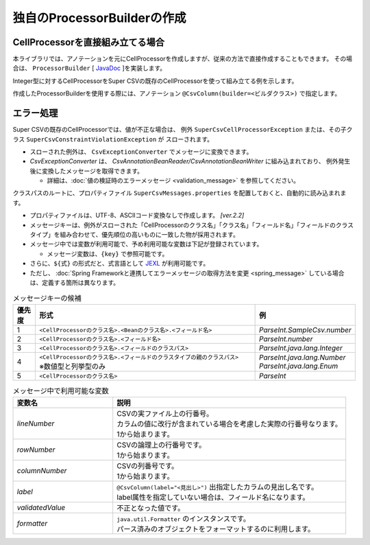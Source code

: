 ======================================
独自のProcessorBuilderの作成
======================================

--------------------------------------------------------
CellProcessorを直接組み立てる場合
--------------------------------------------------------

本ライブラリでは、アノテーションを元にCellProcessorを作成しますが、従来の方法で直接作成することもできます。
その場合は、 ``ProcessorBuilder`` [ `JavaDoc <../apidocs/com/github/mygreen/supercsv/builder/ProcessorBuilder.html>`_ ]を実装します。


Integer型に対するCellProcessorをSuper CSVの既存のCellProcessorを使って組み立てる例を示します。

.. sourcecode:: java
    :linenos:
    
    import java.text.DecimalFormat;
    import java.util.List;
    import java.util.Optional;
    
    import org.supercsv.cellprocessor.FmtNumber;
    import org.supercsv.cellprocessor.ParseInt;
    import org.supercsv.cellprocessor.Trim;
    import org.supercsv.cellprocessor.constraint.NotNull;
    import org.supercsv.cellprocessor.ift.CellProcessor;
    
    import com.github.mygreen.supercsv.builder.ProcessorBuilder
    
    
    public class CustomProcessorBuilder implements ProcessorBuilder<Integer> {
        
        // 読み込み時用のCellProcessorの組み立て
        @Override
        public Optional<CellProcessor> buildForReading(Class<Integer> type, FieldAccessor field,
                Configuration config, Class<?>[] groups) {
            
            CellProcessor processor = new NotNull(new Trim(new ParseInt()));
            return Optional.of(processor);
        }
        
        // 書き込み時用のCellProcessorの組み立て
        @Override
        public Optional<CellProcessor> buildForWriting(Class<Integer> type, FieldAccessor field,
                Class<?>[] groups, Configuration config) {
            
            CellProcessor processor = new NotNull(new FmtNumber(new DecimalFormat("#,##0")));
            return Optional.of(processor);
        }
        
    }


作成したProcessorBuilderを使用する際には、アノテーション ``@CsvColumn(builder=<ビルダクラス>)`` で指定します。

.. sourcecode:: java
    :linenos:
    
    import com.github.mygreen.supercsv.annotation.CsvBean;
    import com.github.mygreen.supercsv.annotation.CsvColumn;
    
    @CsvBean
    public class SampleCsv {
        
        @CsvColumn(number=1, label="数値", builder=CustomProcessorBuilder.class)
        private Integer number;
        
    }


--------------------------------------------------------
エラー処理
--------------------------------------------------------

Super CSVの既存のCellProcessorでは、値が不正な場合は、
例外 ``SuperCsvCellProcessorException`` または、その子クラス ``SuperCsvConstraintViolationException`` が
スローされます。

* スローされた例外は、 ``CsvExceptionConverter`` でメッセージに変換できます。
* *CsvExceptionConverter* は、 *CsvAnnotationBeanReader/CsvAnnotationBeanWriter* に組み込まれており、
  例外発生後に変換したメッセージを取得できます。
    
  * 詳細は、:doc:`値の検証時のエラーメッセージ <validation_message>` を参照してください。



.. sourcecode:: java
    :linenos:
    
    
    import java.nio.charset.Charset;
    import java.nio.file.Files;
    import java.io.File;
    import java.util.ArrayList;
    import java.util.List;
    
    import org.supercsv.prefs.CsvPreference;
    import org.supercsv.exception.SuperCsvCellProcessorException;
    
    import com.github.mygreen.supercsv.io.CsvAnnotationBeanReader;
    import com.github.mygreen.supercsv.validation.CsvExceptionConverter;
    
    
    public class Sample {
        
        public void sampleRead() {
            
            CsvAnnotationBeanReader<UserCsv> csvReader;
            try {
                csvReader = new CsvAnnotationBeanReader<>(
                    UserCsv.class,
                    Files.newBufferedReader(new File("sample.csv").toPath(), Charset.forName("Windows-31j")),
                    CsvPreference.STANDARD_PREFERENCE);
                
                // ファイルの読み込み
                List<UserCsv> list = csvReader.readAll();
            
            } catch(SuperCsvCellProcessorException e) {
                
                // 変換されたエラーメッセージの取得
                List<String> messages = csvReader.getErrorMessages();
                
            } finally {
                if(csvReader != null) {
                    csvReader.close();
                }
            }
        }
        
    }



クラスパスのルートに、プロパティファイル ``SuperCsvMessages.properties`` を配置しておくと、自動的に読み込まれます。

* プロパティファイルは、UTF-8、ASCIIコード変換なしで作成します。 `[ver.2.2]`

* メッセージキーは、例外がスローされた「CellProcessorのクラス名」「クラス名」「フィールド名」「フィールドのクラスタイプ」を組み合わせて、優先順位の高いものに一致した物が採用されます。

* メッセージ中では変数が利用可能で、予め利用可能な変数は下記が登録されています。
  
  * メッセージ変数は、``{key}`` で参照可能です。

* さらに、``${式}`` の形式だと、式言語として `JEXL <http://commons.apache.org/proper/commons-jexl/>`_ が利用可能です。
* ただし、 :doc:`Spring Frameworkと連携してエラーメッセージの取得方法を変更 <spring_message>` している場合は、定義する箇所は異なります。


.. list-table:: メッセージキーの候補
   :widths: 10 70 20
   :header-rows: 1
   
   * - 優先度
     - 形式
     - 例
     
   * - 1
     - ``<CellProcessorのクラス名>.<Beanのクラス名>.<フィールド名>``
     - *ParseInt.SampleCsv.number*
     
   * - 2
     - ``<CellProcessorのクラス名>.<フィールド名>``
     - *ParseInt.number*
     
   * - 3
     - ``<CellProcessorのクラス名>.<フィールドのクラスパス>``
     - *ParseInt.java.lang.Integer*
     
   * - 4
     - | ``<CellProcessorのクラス名>.<フィールドのクラスタイプの親のクラスパス>``
       | ※数値型と列挙型のみ
     - | *ParseInt.java.lang.Number*
       | *ParseInt.java.lang.Enum*
     
   * - 5
     - ``<CellProcessorのクラス名>``
     - *ParseInt*
     

.. list-table:: メッセージ中で利用可能な変数
   :widths: 30 70
   :header-rows: 1
   
   * - 変数名
     - 説明
     
   * - *lineNumber*
     - | CSVの実ファイル上の行番号。
       | カラムの値に改行が含まれている場合を考慮した実際の行番号なります。
       | 1から始まります。
       
   * - *rowNumber*
     - | CSVの論理上の行番号です。
       | 1から始まります。
       
   * - *columnNumber*
     - | CSVの列番号です。
       | 1から始まります。
       
   * - *label*
     - | ``@CsvColumn(label="<見出し>")`` 出指定したカラムの見出し名です。
       | label属性を指定していない場合は、フィールド名になります。
       
   * - *validatedValue*
     - | 不正となった値です。
       
   * - *formatter*
     - | ``java.util.Formatter`` のインスタンスです。
       | パース済みのオブジェクトをフォーマットするのに利用します。

.. sourcecode:: properties
    :linenos:
    :caption: SuperCsvMessage.propertiesの定義例
    
    ###################################################
    # 独自のエラーメッセージの定義
    ###################################################
    # 定義したキーは、再帰的に{キー名}で参照可能
    
    csvContext=[{rowNumber}行, {columnNumber}列]
    
    # CellProcessorに対するエラーメッセージ
    NotNull={csvContext} : 項目「{label}」の値は必須です。
    ParseInt={csvContext} : 項目「{label}」の値（{validatedValue}）は、整数として不正です。
    
    Unique.java.util.Date={csvContext} : 項目「{label}」の値（${formatter.format('%tF', validatedValue)}）は、ユニークではありません。
    

